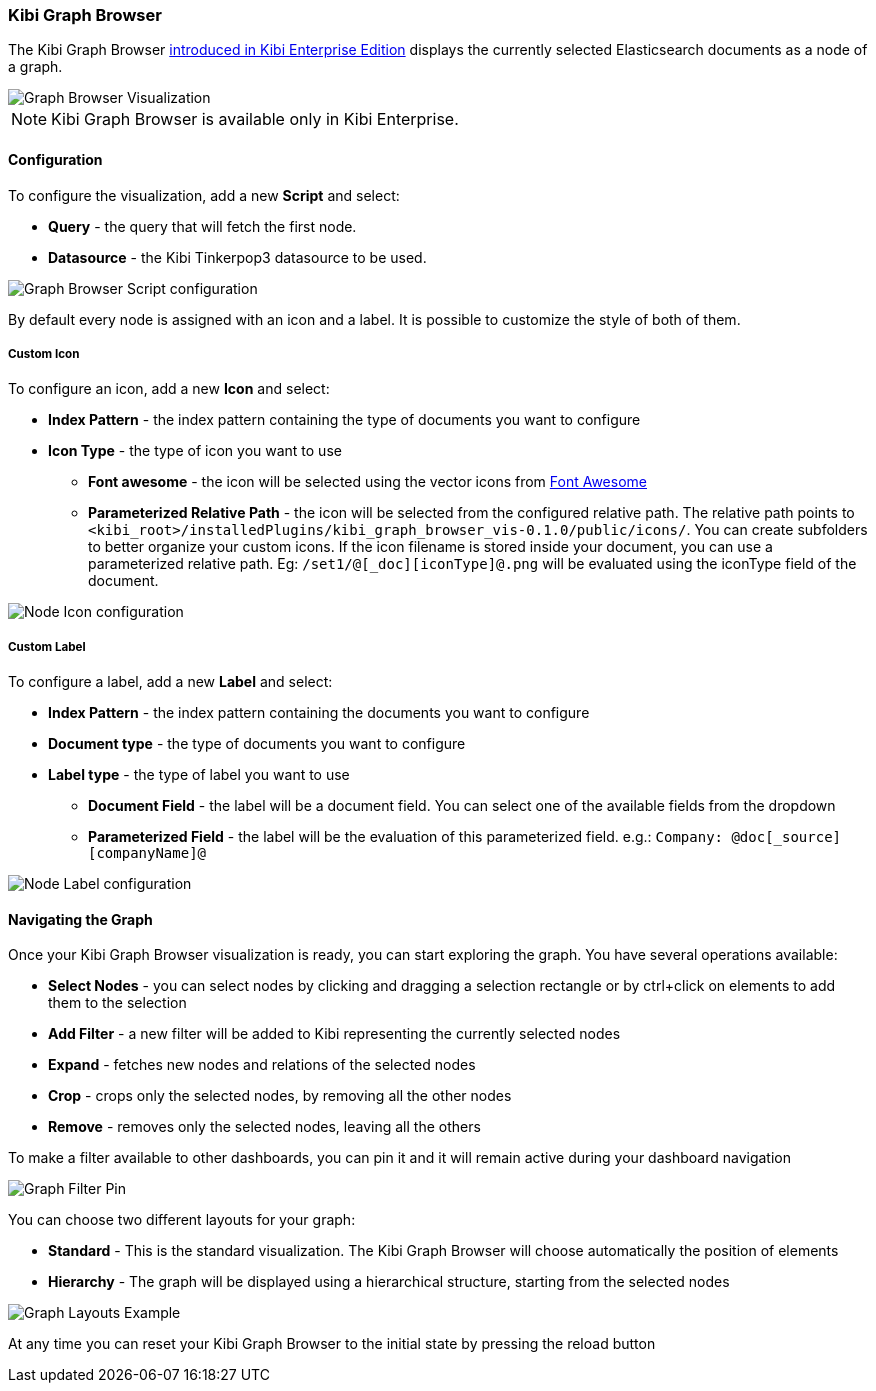 [[graph-browser]]
=== Kibi Graph Browser

The Kibi Graph Browser http://siren.solutions/kibi-enterprise-edition-is-here-sneak-peak-and-webinar-invitation-3/[introduced in Kibi Enterprise Edition] displays the currently selected Elasticsearch documents as a node of a graph.

image::images/graph-browser/graph-browser-example.png["Graph Browser Visualization",align="center"]

NOTE: Kibi Graph Browser is available only in Kibi Enterprise.

[float]
==== Configuration
To configure the visualization, add a new *Script* and select:

 * *Query* - the query that will fetch the first node.
 * *Datasource* - the Kibi Tinkerpop3 datasource to be used.

image::images/graph-browser/graph-browser-config-script.png["Graph Browser Script configuration",align="center"]

By default every node is assigned with an icon and a label. It is possible to customize the style of both of them.

[float]
===== Custom Icon

To configure an icon, add a new *Icon* and select:

 * *Index Pattern* - the index pattern containing the type of documents you want to configure
 * *Icon Type* - the type of icon you want to use
 ** *Font awesome* - the icon will be selected using the vector icons from https://fortawesome.github.io/Font-Awesome/[Font Awesome]
 ** *Parameterized Relative Path* - the icon will be selected from the configured relative path. The relative path points to `<kibi_root>/installedPlugins/kibi_graph_browser_vis-0.1.0/public/icons/`. You can create subfolders to better organize your custom icons. If the icon filename is stored inside your document, you can use a parameterized relative path. Eg: `/set1/@[_doc][iconType]@.png` will be evaluated using the iconType field of the document.

image::images/graph-browser/graph-browser-config-icon.png["Node Icon configuration",align="center"]


[float]
===== Custom Label

To configure a label, add a new *Label* and select:

 * *Index Pattern* - the index pattern containing the documents you want to configure
 * *Document type* - the type of documents you want to configure
 * *Label type* - the type of label you want to use
 ** *Document Field* - the label will be a document field. You can select one of the available fields from the dropdown
 ** *Parameterized Field* - the label will be the evaluation of this parameterized field. e.g.: `Company: @doc[_source][companyName]@`


image::images/graph-browser/graph-browser-config-label.png["Node Label configuration",align="center"]

[float]
==== Navigating the Graph

Once your Kibi Graph Browser visualization is ready, you can start exploring the graph. You have several operations available:

 * *Select Nodes* - you can select nodes by clicking and dragging a selection rectangle or by ctrl+click on elements to add them to the selection
 * *Add Filter* - a new filter will be added to Kibi representing the currently selected nodes
 * *Expand* - fetches new nodes and relations of the selected nodes
 * *Crop* - crops only the selected nodes, by removing all the other nodes
 * *Remove* - removes only the selected nodes, leaving all the others

To make a filter available to other dashboards, you can pin it and it will remain active during your dashboard navigation

image::images/graph-browser/graph-filter-pin.gif["Graph Filter Pin",align="center"]

You can choose two different layouts for your graph:

 * *Standard* - This is the standard visualization. The Kibi Graph Browser will choose automatically the position of elements
 * *Hierarchy* - The graph will be displayed using a hierarchical structure, starting from the selected nodes

image::images/graph-browser/graph-layouts.gif["Graph Layouts Example",align="center"]


At any time you can reset your Kibi Graph Browser to the initial state by pressing the reload button
